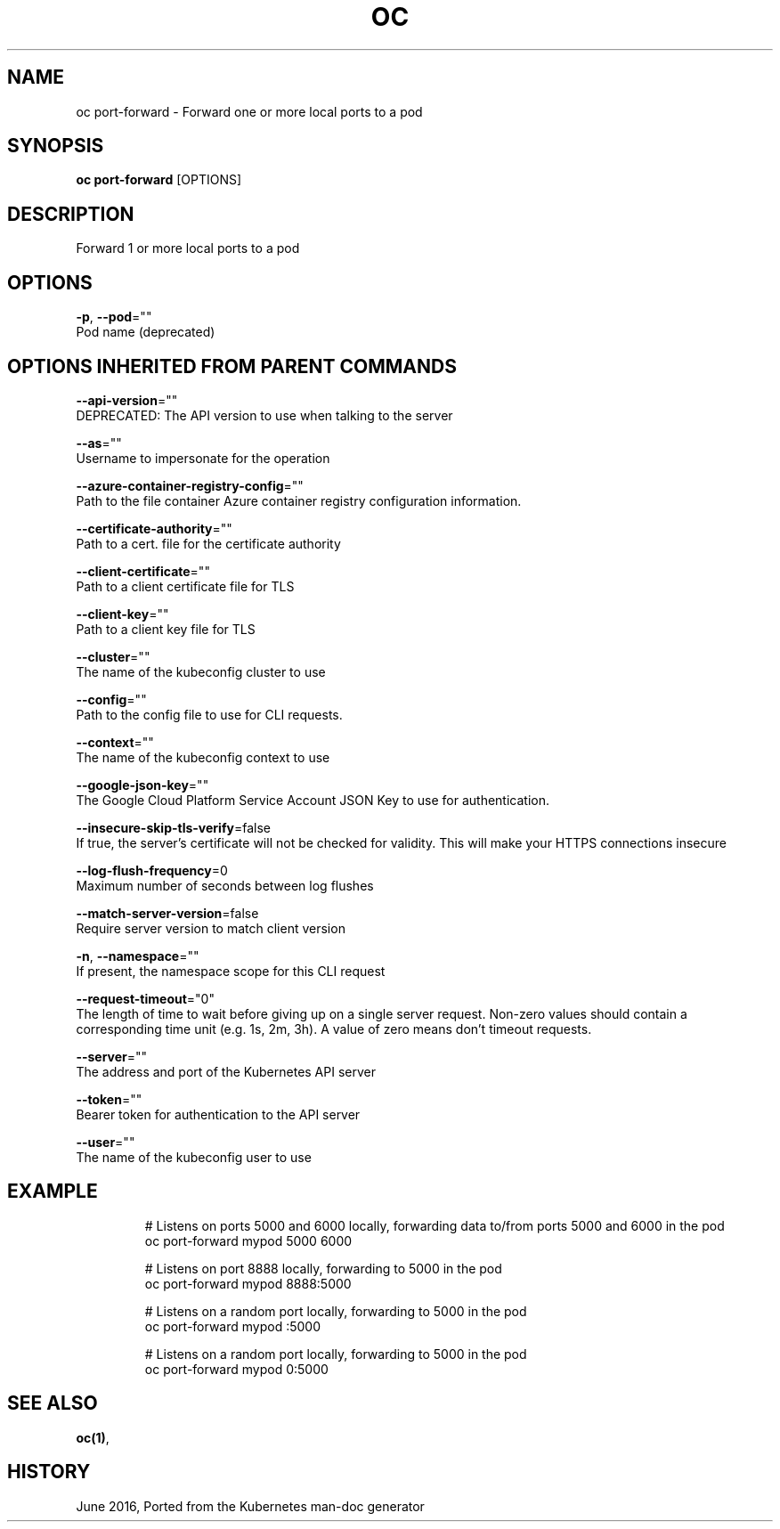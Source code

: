 .TH "OC" "1" " Openshift CLI User Manuals" "Openshift" "June 2016"  ""


.SH NAME
.PP
oc port\-forward \- Forward one or more local ports to a pod


.SH SYNOPSIS
.PP
\fBoc port\-forward\fP [OPTIONS]


.SH DESCRIPTION
.PP
Forward 1 or more local ports to a pod


.SH OPTIONS
.PP
\fB\-p\fP, \fB\-\-pod\fP=""
    Pod name (deprecated)


.SH OPTIONS INHERITED FROM PARENT COMMANDS
.PP
\fB\-\-api\-version\fP=""
    DEPRECATED: The API version to use when talking to the server

.PP
\fB\-\-as\fP=""
    Username to impersonate for the operation

.PP
\fB\-\-azure\-container\-registry\-config\fP=""
    Path to the file container Azure container registry configuration information.

.PP
\fB\-\-certificate\-authority\fP=""
    Path to a cert. file for the certificate authority

.PP
\fB\-\-client\-certificate\fP=""
    Path to a client certificate file for TLS

.PP
\fB\-\-client\-key\fP=""
    Path to a client key file for TLS

.PP
\fB\-\-cluster\fP=""
    The name of the kubeconfig cluster to use

.PP
\fB\-\-config\fP=""
    Path to the config file to use for CLI requests.

.PP
\fB\-\-context\fP=""
    The name of the kubeconfig context to use

.PP
\fB\-\-google\-json\-key\fP=""
    The Google Cloud Platform Service Account JSON Key to use for authentication.

.PP
\fB\-\-insecure\-skip\-tls\-verify\fP=false
    If true, the server's certificate will not be checked for validity. This will make your HTTPS connections insecure

.PP
\fB\-\-log\-flush\-frequency\fP=0
    Maximum number of seconds between log flushes

.PP
\fB\-\-match\-server\-version\fP=false
    Require server version to match client version

.PP
\fB\-n\fP, \fB\-\-namespace\fP=""
    If present, the namespace scope for this CLI request

.PP
\fB\-\-request\-timeout\fP="0"
    The length of time to wait before giving up on a single server request. Non\-zero values should contain a corresponding time unit (e.g. 1s, 2m, 3h). A value of zero means don't timeout requests.

.PP
\fB\-\-server\fP=""
    The address and port of the Kubernetes API server

.PP
\fB\-\-token\fP=""
    Bearer token for authentication to the API server

.PP
\fB\-\-user\fP=""
    The name of the kubeconfig user to use


.SH EXAMPLE
.PP
.RS

.nf
  # Listens on ports 5000 and 6000 locally, forwarding data to/from ports 5000 and 6000 in the pod
  oc port\-forward mypod 5000 6000
  
  # Listens on port 8888 locally, forwarding to 5000 in the pod
  oc port\-forward mypod 8888:5000
  
  # Listens on a random port locally, forwarding to 5000 in the pod
  oc port\-forward mypod :5000
  
  # Listens on a random port locally, forwarding to 5000 in the pod
  oc port\-forward mypod 0:5000

.fi
.RE


.SH SEE ALSO
.PP
\fBoc(1)\fP,


.SH HISTORY
.PP
June 2016, Ported from the Kubernetes man\-doc generator
